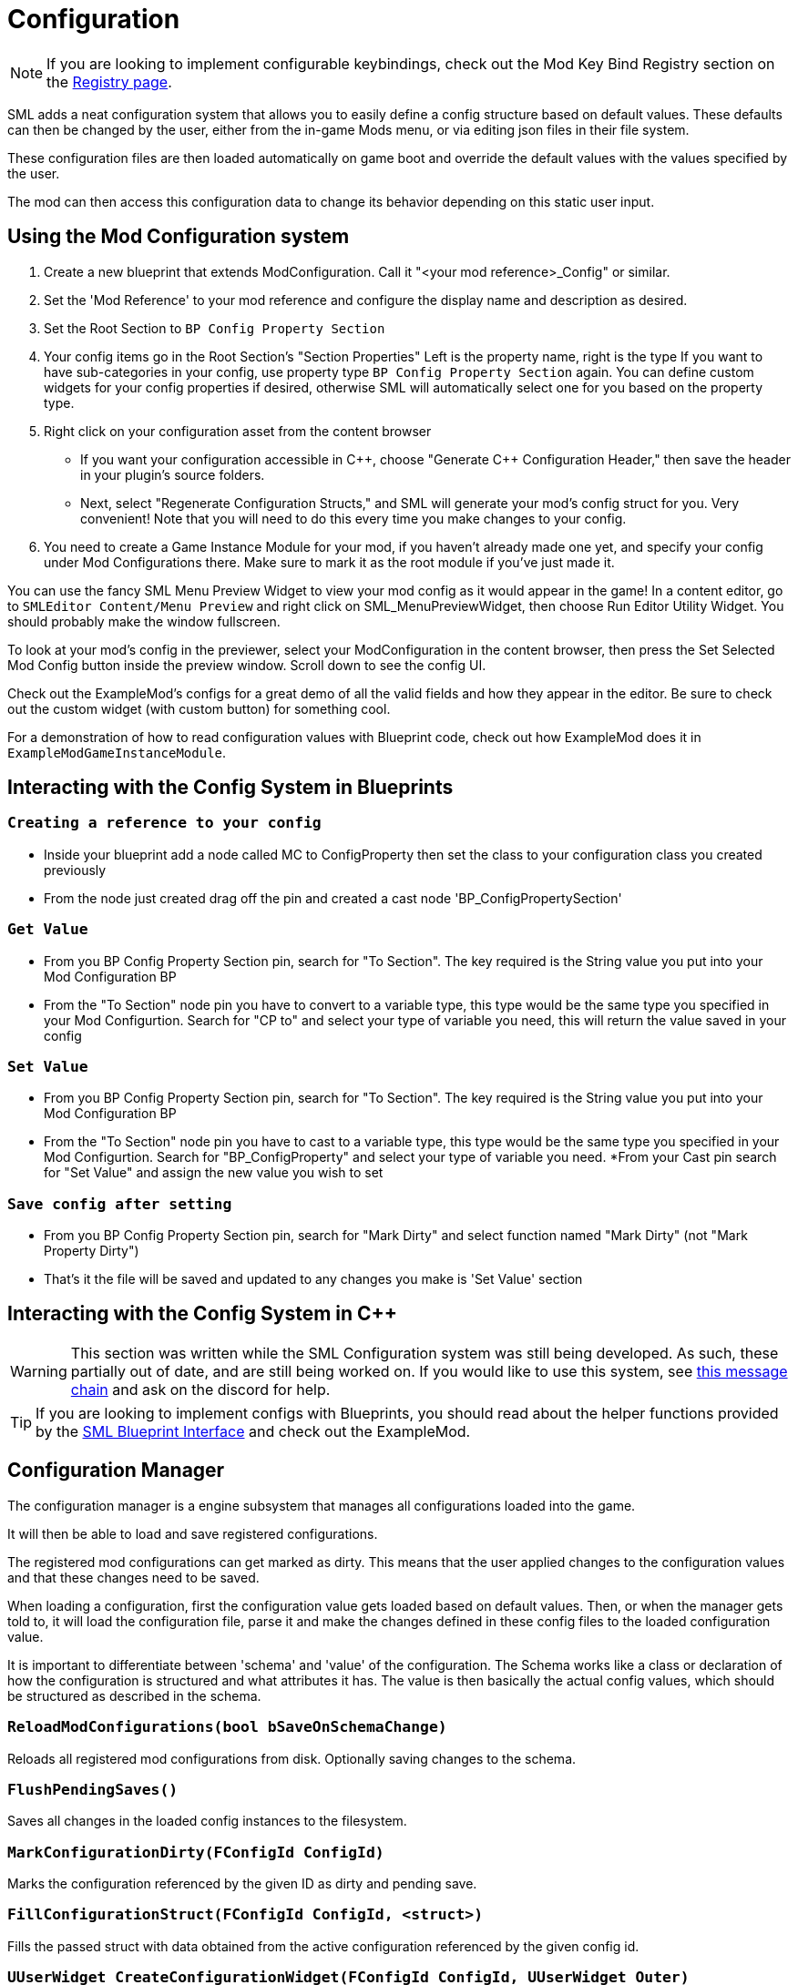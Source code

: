 = Configuration

[NOTE]
====
If you are looking to implement configurable keybindings,
check out the Mod Key Bind Registry section on the 
xref:Development/ModLoader/Registry.adoc#_mod_key_bind_registry[Registry page].
====

SML adds a neat configuration system that allows you to easily define
a config structure based on default values.
These defaults can then be changed by the user,
either from the in-game Mods menu,
or via editing json files in their file system.

These configuration files are then loaded automatically on game boot
and override the default values with the values specified by the user.

The mod can then access this configuration data to
change its behavior depending on this static user input.

== Using the Mod Configuration system

1. Create a new blueprint that extends ModConfiguration.
Call it "<your mod reference>_Config" or similar.
2. Set the 'Mod Reference' to your mod reference
and configure the display name and description as desired.
3. Set the Root Section to `BP Config Property Section`
4. Your config items go in the Root Section's "Section Properties"
Left is the property name, right is the type
If you want to have sub-categories in your config,
use property type `BP Config Property Section` again.
You can define custom widgets for your config properties if desired,
otherwise SML will automatically select one for you based on the property type.
5. Right click on your configuration asset from the content browser

* If you want your configuration accessible in {cpp},
choose "Generate {cpp} Configuration Header,"
then save the header in your plugin's source folders.

* Next, select "Regenerate Configuration Structs,"
and SML will generate your mod's config struct for you. Very convenient!
Note that you will need to do this every time you make changes to your config.

6. You need to create a Game Instance Module for your mod,
if you haven't already made one yet,
and specify your config under Mod Configurations there.
Make sure to mark it as the root module if you've just made it.

You can use the fancy SML Menu Preview Widget to view your mod config as it would appear in the game!
In a content editor, go to `SMLEditor Content/Menu Preview` and right click on SML_MenuPreviewWidget,
then choose Run Editor Utility Widget. You should probably make the window fullscreen.

To look at your mod's config in the previewer,
select your ModConfiguration in the content browser,
then press the Set Selected Mod Config button inside the preview window.
Scroll down to see the config UI.

Check out the ExampleMod's configs for a great demo of all the valid fields and how they appear in the editor.
Be sure to check out the custom widget (with custom button) for something cool.

For a demonstration of how to read configuration values with Blueprint code,
check out how ExampleMod does it in `ExampleModGameInstanceModule`.

== Interacting with the Config System in Blueprints

=== `Creating a reference to your config`
* Inside your blueprint add a node called MC to ConfigProperty then set the class to your configuration class you created previously
* From the node just created drag off the pin and created a cast node 'BP_ConfigPropertySection'

=== `Get Value`
* From you BP Config Property Section pin, search for "To Section". The key required is the String value you put into your Mod Configuration BP
* From the "To Section" node pin you have to convert to a variable type, this type would be the same type you specified in your Mod Configurtion. Search for "CP to" and select your type of variable you need, this will return the value saved in your config

=== `Set Value`
* From you BP Config Property Section pin, search for "To Section". The key required is the String value you put into your Mod Configuration BP
* From the "To Section" node pin you have to cast to a variable type, this type would be the same type you specified in your Mod Configurtion. Search for "BP_ConfigProperty" and select your type of variable you need.
*From your Cast pin search for "Set Value" and assign the new value you wish to set

=== `Save config after setting`
* From you BP Config Property Section pin, search for "Mark Dirty" and select function named "Mark Dirty" (not "Mark Property Dirty")
* That's it the file will be saved and updated to any changes you make is 'Set Value' section

== Interacting with the Config System in {cpp}

[WARNING]
====
This section was written while the SML Configuration system was still being developed.
As such, these partially out of date, and are still being worked on.
If you would like to use this system, see
https://discord.com/channels/555424930502541343/555515791592652823/826653787514470450[this message chain]
and ask on the discord for help.
====

[TIP]
====
If you are looking to implement configs with Blueprints,
you should read about the helper functions provided by the 
xref:Development/ModLoader/BlueprintInterface.adoc#_config[SML Blueprint Interface]
and check out the ExampleMod.
====

== Configuration Manager

The configuration manager is a engine subsystem that manages all configurations loaded into the game.

It will then be able to load and save registered configurations.

The registered mod configurations can get marked as dirty.
This means that the user applied changes to the configuration values and that these changes need to be saved.

When loading a configuration, first the configuration value gets loaded based on default values.
Then, or when the manager gets told to, it will load the configuration file, parse it and make the changes
defined in these config files to the loaded configuration value.

It is important to differentiate between 'schema' and 'value' of the configuration.
The Schema works like a class or declaration of how the configuration is structured and what attributes it has.
The value is then basically the actual config values, which should be structured as described in the schema.

=== `ReloadModConfigurations(bool bSaveOnSchemaChange)`
Reloads all registered mod configurations from disk.
Optionally saving changes to the schema.

=== `FlushPendingSaves()`
Saves all changes in the loaded config instances to the filesystem.

=== `MarkConfigurationDirty(FConfigId ConfigId)`
Marks the configuration referenced by the given ID as dirty and pending save.

=== `FillConfigurationStruct(FConfigId ConfigId, <struct>)`
Fills the passed struct with data obtained from the active configuration referenced by the given config id.

=== `UUserWidget CreateConfigurationWidget(FConfigId ConfigId, UUserWidget Outer)`
Creates a configuration widget hierarchy for the active configuration referenced by the given config id.

=== `RegisterModConfiguration(FConfigId ConfigId, SubclassOf<UModConfiguration> Configuration)`
Registers the given configuration under the given config ID.

Should only be called on start-up.

== FConfigId
An identifier for a configuration consisting of the mod the configuration is part of and a category.

=== `FString ModReference`
The mod reference referencing the parent mod of this configuration.

=== `FString ConfigCategory`
The category or name for this configuration. This basically allows you to further identify multiple configurations for the same mod.

== UModConfiguration
A `UModConfiguration` is essentially the object that holds the whole schema of a configuration.

It works like a descriptor, meaning, the structure only needs to be defined in the class (aka default object)
so we can simply reference the schema (aka mod configuration) by just passing the UClass around.

That means if you want to define your own configuration schema, you need to create new class based on this one.
Then apply the changes (defining the schema itself and additional metadata) in the default values or the constructor.

=== `FString DisplayName`
Display of this configuration, as it will be visible to the user.

=== `FString Description`
The description of this configuration shown to the user.

=== `UConfigPropertySection RootSection`
Holds the root "node" of your configuration schema.

This is an instancable variable, meaning, you can create inline an instance of this object and define its default values in the editors "defaults" panel.

== `UConfigProperty`
A config property is essentially a node of a configuration schema, describing a specific value.

This used for creating the config value in the end.

Default values of child classes are also instancable, so you can further define the schema.

=== `FString DisplayName`
The display name of this property that is shown to the user.

=== `FString Tooltip`
The short description of this property that is shown to the user when he hovers over the property.

=== `SubclassOf<UConfigValue> GetValueClass()`
Allows to retrieve the type of the configuration value the property is based on.

=== `ApplayDefaultPropertyValue(UConfigValue Value)`
Fills the given config value object with the default value of this property.

=== `UConfigValue CreateNewValue(UObject Outer)`
Creates a new config value based on the type of this property and fills it with the default value defined by this property.

=== `UUserWidget CreateEditorWidget(UUserWidget* ParentWidget)`
Creates a widget instance that allows for editing config values described by this property.

=== `FConfigVariableDescriptor CreatePropertyDescriptor(UConfigGenerationContext Context, FString OuterPath)`
Creates a config property descriptor for code generation.

== Config Property Children
There are multiple classes inheriting `<<_uconfigproperty, UConfigProperty>>` describing a specific type of property.

There are classes for all main primitives like:

* bool
* int
* float
* string
* class
* color

There are also two special ones that allow for more complex configuration structures.

=== `UConfigPropertyArray`
A config value array allows you to store multiple values of the same type in a list.

For this you have the `ElementValue` attribute, with which you can define the type of these list entries.

The list is dynamic, meaning, the amount of entries in the list can vary depending on what the user defined.

=== `UConfigPropertySection`
A config value section allows you to store multiple values of different types in one object.

For each entry you can have there is one property describing the type of this entry.

So with this you can basically have nested configurations allowing for more complex configuration structures.

== Config Values
For each <<_uconfigproperty>> there is a value counterpart.

It essentially holds then a value described by the property.

Like the actual state, or... configuration loaded from the file / default values.

=== `UConfigProperty GetAssociatedProperty()`
Returns the property that describes this value.

=== `FString DescribeValue()`
Converts the value into a string.

Useful for debugging purposes.

=== `URawFormatValue Serialize(UObject Outer)`
Converts the value into the raw configuration format.

=== `Deserialize(URawFormatValue Value)`
Converts the given value in the raw configuration format to the type of this value and stores it in this value object.

=== `FillConfigStruct(FReflectedObject ReflectedObject, FString VariableName)`
Fills the given config struct with the data provided by the referencing property and this value.

=== `InitializedFromProperty()`
Gets called when the config value is initialized with the associated property.

=== `MarkDirty()`
Marks the value as dirty, e.g. that it needs to be synced with the file system.
